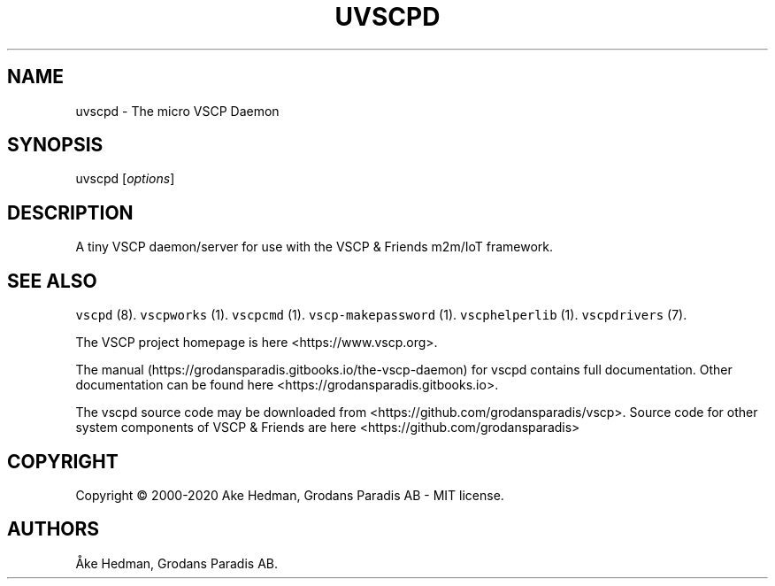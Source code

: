 .\" Automatically generated by Pandoc 2.5
.\"
.TH "UVSCPD" "8" "January 20, 2020" "micro VSCP Daemon" ""
.hy
.SH NAME
.PP
uvscpd \- The micro VSCP Daemon
.SH SYNOPSIS
.PP
uvscpd [\f[I]options\f[R]]
.SH DESCRIPTION
.PP
A tiny VSCP daemon/server for use with the VSCP & Friends m2m/IoT
framework.
.SH SEE ALSO
.PP
\f[C]vscpd\f[R] (8).
\f[C]vscpworks\f[R] (1).
\f[C]vscpcmd\f[R] (1).
\f[C]vscp\-makepassword\f[R] (1).
\f[C]vscphelperlib\f[R] (1).
\f[C]vscpdrivers\f[R] (7).
.PP
The VSCP project homepage is here <https://www.vscp.org>.
.PP
The manual (https://grodansparadis.gitbooks.io/the-vscp-daemon) for
vscpd contains full documentation.
Other documentation can be found here
<https://grodansparadis.gitbooks.io>.
.PP
The vscpd source code may be downloaded from
<https://github.com/grodansparadis/vscp>.
Source code for other system components of VSCP & Friends are here
<https://github.com/grodansparadis>
.SH COPYRIGHT
.PP
Copyright \[co] 2000\-2020 Ake Hedman, Grodans Paradis AB \- MIT
license.
.SH AUTHORS
\[oA]ke Hedman, Grodans Paradis AB.
